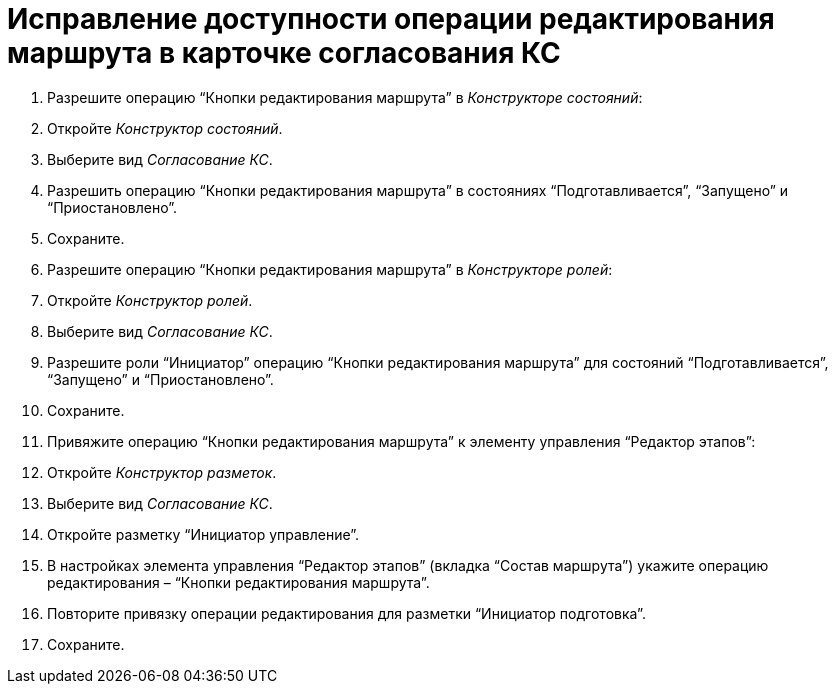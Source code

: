 = Исправление доступности операции редактирования маршрута в карточке согласования КС

. Разрешите операцию “Кнопки редактирования маршрута” в _Конструкторе состояний_:
. Откройте _Конструктор состояний_.
. Выберите вид _Согласование КС_.
. Разрешить операцию “Кнопки редактирования маршрута” в состояниях “Подготавливается”, “Запущено” и “Приостановлено”.
. Сохраните.
. Разрешите операцию “Кнопки редактирования маршрута” в _Конструкторе ролей_:

. Откройте _Конструктор ролей_.
. Выберите вид _Согласование КС_.
. Разрешите роли “Инициатор” операцию “Кнопки редактирования маршрута” для состояний “Подготавливается”, “Запущено” и “Приостановлено”.
. Сохраните.
. Привяжите операцию “Кнопки редактирования маршрута” к элементу управления “Редактор этапов”:

. Откройте _Конструктор разметок_.
. Выберите вид _Согласование КС_.
. Откройте разметку “Инициатор управление”.
. В настройках элемента управления “Редактор этапов” (вкладка “Состав маршрута”) укажите операцию редактирования – “Кнопки редактирования маршрута”.
. Повторите привязку операции редактирования для разметки “Инициатор подготовка”.
. Сохраните.